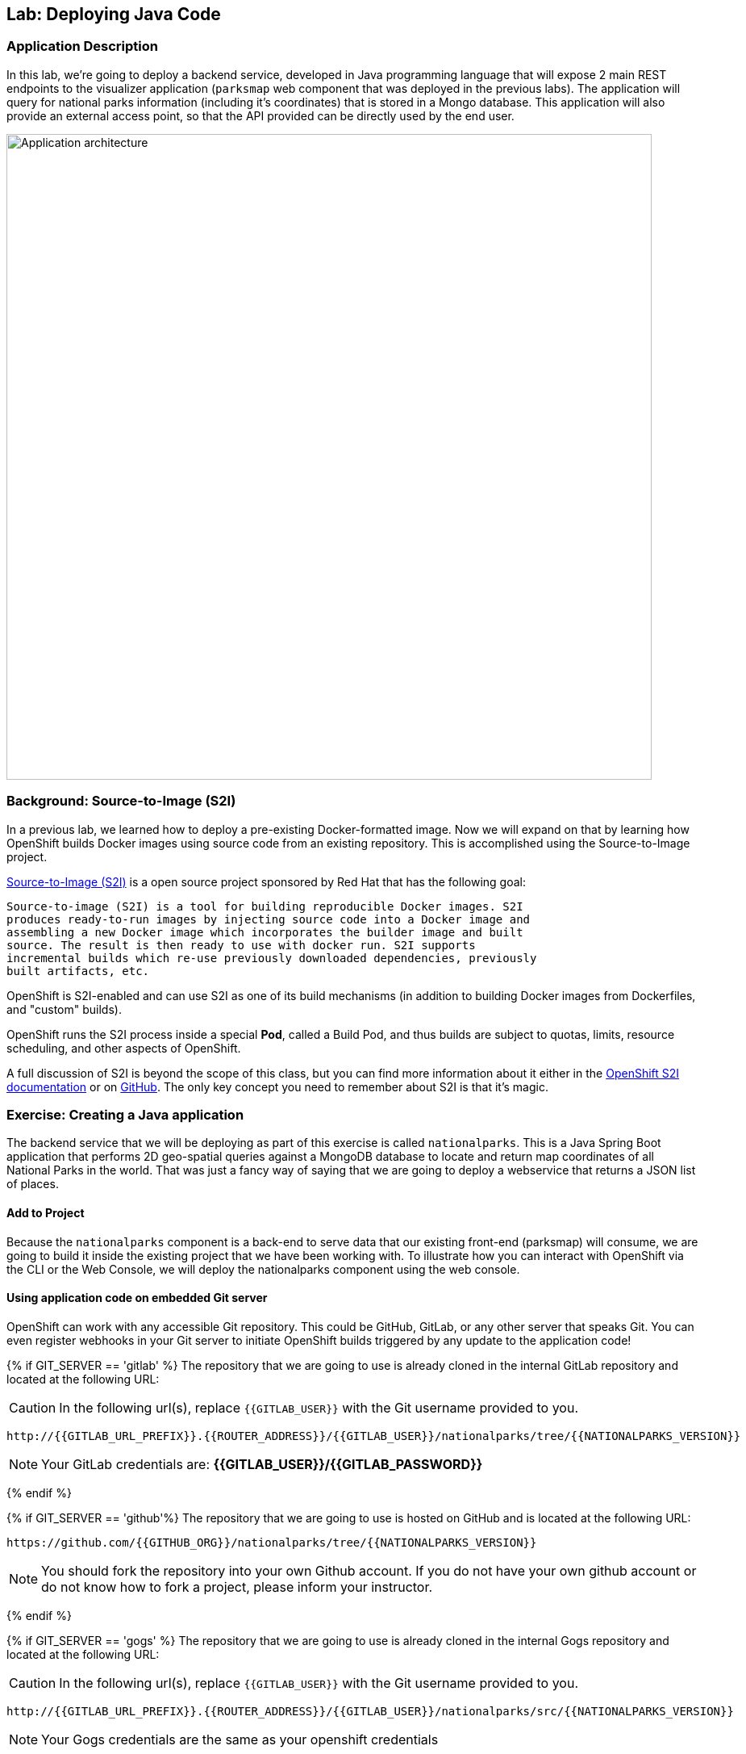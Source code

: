 ## Lab: Deploying Java Code

### Application Description
In this lab, we're going to deploy a backend service, developed in Java
programming language that will expose 2 main REST endpoints to the visualizer
application (`parksmap` web component that was deployed in the previous labs).
The application will query for national parks information (including it's
coordinates) that is stored in a Mongo database.  This application will also
provide an external access point, so that the API provided can be directly used
by the end user.

image::roadshow-app-architecture-nationalparks-1.png[Application architecture,800,align="center"]

### Background: Source-to-Image (S2I)

In a previous lab, we learned how to deploy a pre-existing Docker-formatted
image. Now we will expand on that by learning how OpenShift builds
Docker images using source code from an existing repository.  This is accomplished using the Source-to-Image project.

https://github.com/openshift/source-to-image[Source-to-Image (S2I)] is a
open source project sponsored by Red Hat that has the following goal:

[source]
----
Source-to-image (S2I) is a tool for building reproducible Docker images. S2I
produces ready-to-run images by injecting source code into a Docker image and
assembling a new Docker image which incorporates the builder image and built
source. The result is then ready to use with docker run. S2I supports
incremental builds which re-use previously downloaded dependencies, previously
built artifacts, etc.
----

OpenShift is S2I-enabled and can use S2I as one of its build mechanisms (in
addition to building Docker images from Dockerfiles, and "custom" builds).

OpenShift runs the S2I process inside a special *Pod*, called a Build
Pod, and thus builds are subject to quotas, limits, resource scheduling, and
other aspects of OpenShift.

A full discussion of S2I is beyond the scope of this class, but you can find
more information about it either in the
https://{{DOCS_URL}}/creating_images/s2i.html[OpenShift S2I documentation]
or on https://github.com/openshift/source-to-image[GitHub]. The only key concept you need to
remember about S2I is that it's magic.

### Exercise: Creating a Java application

The backend service that we will be deploying as part of this exercise is
called `nationalparks`.  This is a Java Spring Boot application that performs 2D
geo-spatial queries against a MongoDB database to locate and return map
coordinates of all National Parks in the world. That was just a fancy way of
saying that we are going to deploy a webservice that returns a JSON list of
places.

#### Add to Project
Because the `nationalparks` component is a back-end to serve data that our
existing front-end (parksmap) will consume, we are going to build it inside the existing
project that we have been working with. To illustrate how you can interact with OpenShift via the CLI or the Web Console, we will deploy the nationalparks component using the web console.

#### Using application code on embedded Git server

OpenShift can work with any accessible Git repository. This could be GitHub,
GitLab, or any other server that speaks Git. You can even register webhooks in
your Git server to initiate OpenShift builds triggered by any update to the
application code!

{% if GIT_SERVER == 'gitlab' %}
The repository that we are going to use is already cloned in the internal GitLab repository
and located at the following URL:

CAUTION: In the following url(s), replace `{{GITLAB_USER}}` with the Git username provided to you.

[source,bash,role=copypaste]
----
http://{{GITLAB_URL_PREFIX}}.{{ROUTER_ADDRESS}}/{{GITLAB_USER}}/nationalparks/tree/{{NATIONALPARKS_VERSION}}
----

[NOTE]
====
Your GitLab credentials are: *{{GITLAB_USER}}/{{GITLAB_PASSWORD}}*
====
{% endif %}

{% if GIT_SERVER == 'github'%}
The repository that we are going to use is hosted on GitHub and is located at the following URL:

[source,bash,role=copypaste]
----
https://github.com/{{GITHUB_ORG}}/nationalparks/tree/{{NATIONALPARKS_VERSION}}
----

NOTE: You should fork the repository into your own Github account.  If you do not have your own github account or do not know how to fork a project, please inform your instructor.


{% endif %}

{% if GIT_SERVER == 'gogs' %}
The repository that we are going to use is already cloned in the internal Gogs repository
and located at the following URL:

CAUTION: In the following url(s), replace `{{GITLAB_USER}}` with the Git username provided to you.

[source,role=copypaste]
----
http://{{GITLAB_URL_PREFIX}}.{{ROUTER_ADDRESS}}/{{GITLAB_USER}}/nationalparks/src/{{NATIONALPARKS_VERSION}}
----

[NOTE]
====
Your Gogs credentials are the same as your openshift credentials
====
{% endif %}

Later in the lab, we want you to make a code change and then rebuild your
application. This is a fairly simple Spring framework Java application.

#### Build the Code on OpenShift

Similar to how we used "Add to project" before with a Docker-formatted image, we
can do the same for specifying a source code repository. Since for this lab you
have your own git repository, let's use it with a simple Java S2I image.

{% if GIT_SERVER == 'github'%}

[NOTE]
====
Ensure that you are using the correct repository that you forked in to your own github account!
====

{% endif %}

CAUTION: In the following url(s), replace `{{EXPLORE_PROJECT_NAME}}{{USER_SUFFIX}}` with the project provided to you.

In the OpenShift web console, find your `{{EXPLORE_PROJECT_NAME}}{{USER_SUFFIX}}` project, and then
click the *"Add to Project"* button and then the browse catalog link as highlighted in the following image:

image::java-add-to-project.png[Add to Project]

This is the service catalog which allows a user to select components they want to add to their application.  In this case, we are using Spring Boot so we want to select a JDK without an application server.

Search for `openjdk`, and finally "Red Hat OpenJDK" as shown in the following image:

image::service-catalog-languages.png[Service Catalog Languages]

After you click `Red Hat OpenJDK 8`, a dialog is presented as shown in the following image:

image::service-catalog-add-java.png[Add Java]

Click on the "Next" button and then enter a name and a Git repository URL. For the name, enter `nationalparks`,
and for the Git repository URL, enter:


{% if GIT_SERVER == 'gitlab'%}

CAUTION: In the following url(s), replace `{{GITLAB_USER}}` with the Git username provided to you.

[source,role=copypaste]
----
http://{{GITLAB_URL_PREFIX}}.{{ROUTER_ADDRESS}}/{{GITLAB_USER}}/nationalparks.git
----

{% endif %}

{% if GIT_SERVER == 'github'%}
The git URL for the repository that you forked earlier in this lab.  This should look like the following, ensuring to relace the **USERNAME** with your github username.

[source]
----
https://github.com/USERNAME/nationalparks.git
----

This should look like the following image:

**Note: Do not click create yet.**

image::service-catalog-java-s2i.png[Java S2I]

{% endif %}

NOTE: All of these runtimes shown are made available via *Templates* and
*ImageStreams*, which will be discussed in a later lab.

In the *Git Repository* field enter the base of the Git repository for
your Nationaparks application. This will cause the S2I
process to grab that specific tag in the code repository.

If you were to specify a specific branch or directory in the repository for your code, you would be able to do it in the *Advanced Options*. 

Don't click *Create*, but click on *Advanced Options*, as there's more things we are going to configure.

image::service-catalog-java-advanced.png[Runtimes]

{% if USE_MAVEN %}

To speed build process, a Sonatype Nexus server is running in the environment
that will cache your dependencies as you pull them down. To use it, you need to
scroll down to *Build Configuration* and add an environment variable named
*MAVEN_MIRROR_URL* with value
`http://nexus.ocp-workshop.svc.cluster.local:8081/content/groups/public`

image::new-national-parks-2.png[Runtimes]
{% endif %}

We will again set 3 labels to the deployment.

- *__app__=workshop*  (the name we will be giving to the app)
- *__component__=nationalparks*  (the name of this deployment)
- *__role__=backend* (the role this component plays in the overall application)

image::new-national-parks-labels.png[Adding labels]

You can then hit the button labeled *"Create"*. Then click *Continue to
overview*. You will see the build log output directly there.

image::new-national-parks-overview-build.png[Nationalparks build]


This is a Java-based application that uses Maven as the build and dependency system.  For this reason, the initial build
will take a few minutes as Maven downloads all of the dependencies needed for
the application. You can see all of this happening in real time!

From the command line, you can also see the *Builds*:

[source,bash]
----
$ oc get builds
----

You'll see output like:

[source,bash]
----
NAME              TYPE      FROM          STATUS     STARTED              DURATION
nationalparks-1   Source    Git@b052ae6   Running    About a minute ago   1m2s
----

You can also view the build logs with the following command:

[source,bash]
----
$ oc logs -f builds/nationalparks-1
----

After the build has completed and successfully:

* The S2I process will push the resulting Docker-formatted image to the internal OpenShift registry
* The *DeploymentConfiguration* (DC) will detect that the image has changed, and this
  will cause a new deployment to happen.
* A *ReplicationController* (RC) will be spawned for this new deployment.
* The RC will detect no *Pods* are running and will cause one to be deployed, as our default replica count is just 1.

In the end, when issuing the `oc get pods` command, you will see that the build Pod
has finished (exited) and that an application *Pod* is in a ready and running state:

[source,bash]
----
NAME                    READY     STATUS      RESTARTS   AGE
nationalparks-1-tkid3   1/1       Running     3          2m
nationalparks-1-build   0/1       Completed   0          3m
parksmap-1-4hbtk        1/1       Running     0          2h
----

If you look again at the web console, you will notice that, when you create the
application this way, OpenShift also creates a *Route* for you. You can see the
URL in the web console, or via the command line:

[source,bash]
----
$ oc get routes
----

Where you should see something like the following:

[source,bash]
----
NAME            HOST/PORT                                                   PATH      SERVICES        PORT       TERMINATION
nationalparks   nationalparks-{{EXPLORE_PROJECT_NAME}}{{USER_SUFFIX}}.{{ROUTER_ADDRESS}}             nationalparks   8080-tcp
parksmap        parksmap-{{EXPLORE_PROJECT_NAME}}{{USER_SUFFIX}}.{{ROUTER_ADDRESS}}                  parksmap        8080-tcp
----

In the above example, the URL is:

CAUTION: In the following url(s), replace `{{EXPLORE_PROJECT_NAME}}{{USER_SUFFIX}}` with the project provided to you.

[source,bash]
----
http://nationalparks-{{EXPLORE_PROJECT_NAME}}{{USER_SUFFIX}}.{{ROUTER_ADDRESS}}
----

Since this is a back-end application, it doesn't actually have a web interface.
However, it can still be used with a browser. All back ends that work with the parks map
front end are required to implement a `/ws/info/` endpoint. To test, the
complete URL to enter in your browser is:

CAUTION: In the following url(s), replace `{{EXPLORE_PROJECT_NAME}}{{USER_SUFFIX}}` with the project provided to you.

[source,bash,role=copypaste]
----
http://nationalparks-{{EXPLORE_PROJECT_NAME}}{{USER_SUFFIX}}.{{ROUTER_ADDRESS}}/ws/info/
----

WARNING: The trailing slash is *required*.

You will see a simple JSON string:

[source,json]
----
{"id":"nationalparks","displayName":"National Parks","center":{"latitude":"47.039304","longitude":"14.505178"},"zoom":4}
----

Earlier we said:

[source,bash]
----
This is a Java Spring Boot application that performs 2D geo-spatial queries
against a MongoDB database
----

But we don't have a database. Yet.
